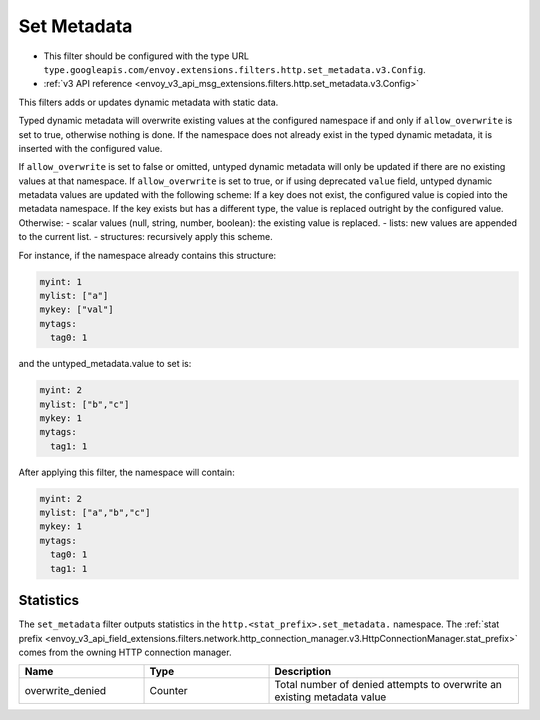 .. _config_http_filters_set_metadata:

Set Metadata
============

* This filter should be configured with the type URL ``type.googleapis.com/envoy.extensions.filters.http.set_metadata.v3.Config``.
* :ref:`v3 API reference <envoy_v3_api_msg_extensions.filters.http.set_metadata.v3.Config>`

This filters adds or updates dynamic metadata with static data.

Typed dynamic metadata will overwrite existing values at the configured namespace if and only if ``allow_overwrite`` is
set to true, otherwise nothing is done. If the namespace does not already exist in the typed dynamic
metadata, it is inserted with the configured value.

If ``allow_overwrite`` is set to false or omitted, untyped dynamic metadata will only be updated if
there are no existing values at that namespace. If ``allow_overwrite`` is set to true, or if using deprecated ``value``
field, untyped dynamic metadata values are updated with the following scheme:
If a key does not exist, the configured value is copied into the metadata namespace. If the key exists but has a
different type, the value is replaced outright by the configured value.
Otherwise:
- scalar values (null, string, number, boolean): the existing value is replaced.
- lists: new values are appended to the current list.
- structures: recursively apply this scheme.

For instance, if the namespace already contains this structure:

.. code-block:: yaml

   myint: 1
   mylist: ["a"]
   mykey: ["val"]
   mytags:
     tag0: 1

and the untyped_metadata.value to set is:

.. code-block:: yaml

   myint: 2
   mylist: ["b","c"]
   mykey: 1
   mytags:
     tag1: 1

After applying this filter, the namespace will contain:

.. code-block:: yaml

   myint: 2
   mylist: ["a","b","c"]
   mykey: 1
   mytags:
     tag0: 1
     tag1: 1

Statistics
----------

The ``set_metadata`` filter outputs statistics in the ``http.<stat_prefix>.set_metadata.`` namespace. The :ref:`stat prefix
<envoy_v3_api_field_extensions.filters.network.http_connection_manager.v3.HttpConnectionManager.stat_prefix>` comes from the
owning HTTP connection manager.

.. csv-table::
  :header: Name, Type, Description
  :widths: 1, 1, 2

  overwrite_denied, Counter, Total number of denied attempts to overwrite an existing metadata value
